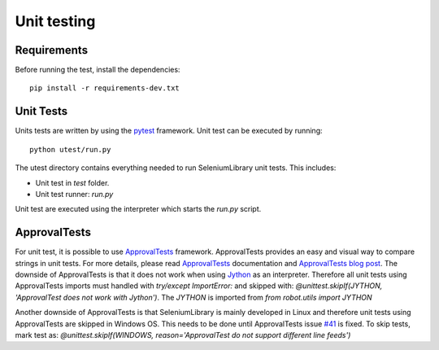 Unit testing
============
Requirements
------------
Before running the test, install the dependencies::

    pip install -r requirements-dev.txt

Unit Tests
----------
Units tests are written by using the `pytest`_  framework.
Unit test can be executed by running::

    python utest/run.py

The utest directory contains everything needed to run SeleniumLibrary unit tests.
This includes:

- Unit test in `test` folder.
- Unit test runner: `run.py`

Unit test are executed using the interpreter which starts the `run.py` script.

ApprovalTests
-------------
For unit test, it is possible to use `ApprovalTests`_ framework. ApprovalTests
provides an easy and visual way to compare strings in unit tests. For more
details, please read `ApprovalTests`_ documentation and `ApprovalTests blog post`_.
The downside of ApprovalTests is that it does not work when using `Jython`_
as an interpreter. Therefore all unit tests using ApprovalTests imports
must handled with `try/except ImportError:` and skipped with:
`@unittest.skipIf(JYTHON, 'ApprovalTest does not work with Jython')`. The `JYTHON` is
imported from `from robot.utils import JYTHON`

Another downside of ApprovalTests is that SeleniumLibrary is mainly developed
in Linux and therefore unit tests using ApprovalTests are skipped in Windows
OS. This needs to be done until ApprovalTests issue `#41`_ is fixed.
To skip tests, mark test as:
`@unittest.skipIf(WINDOWS, reason='ApprovalTest do not support different line feeds')`


.. _pytest: https://docs.pytest.org/en/latest/
.. _ApprovalTests: https://github.com/approvals/ApprovalTests.Python
.. _ApprovalTests blog post: http://blog.approvaltests.com/
.. _Jython: http://www.jython.org/
.. _#41: https://github.com/approvals/ApprovalTests.Python/issues/41
